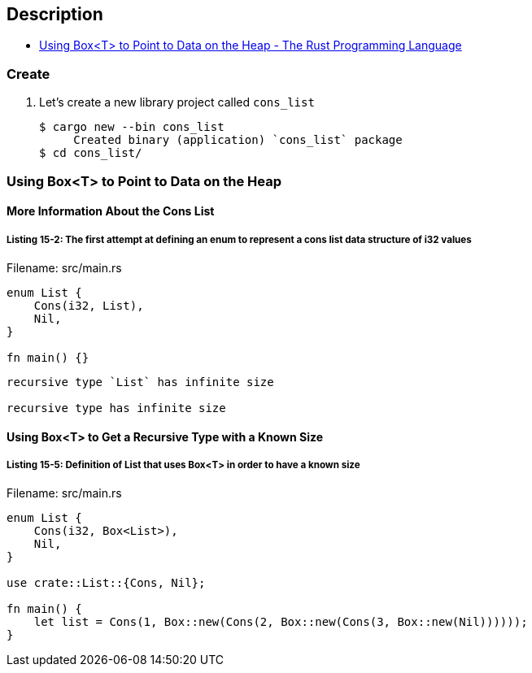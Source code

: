 == Description

* https://doc.rust-lang.org/book/ch15-01-box.html[Using Box<T> to Point to Data on the Heap - The Rust Programming Language^]

=== Create

. Let’s create a new library project called `cons_list`
+
[source,console]
----
$ cargo new --bin cons_list
     Created binary (application) `cons_list` package
$ cd cons_list/
----

=== Using Box<T> to Point to Data on the Heap

==== More Information About the Cons List

===== Listing 15-2: The first attempt at defining an enum to represent a cons list data structure of i32 values

[source,rust]
.Filename: src/main.rs
----
enum List {
    Cons(i32, List),
    Nil,
}

fn main() {}
----

----
recursive type `List` has infinite size

recursive type has infinite size
----

==== Using Box<T> to Get a Recursive Type with a Known Size

===== Listing 15-5: Definition of List that uses Box<T> in order to have a known size

[source,rust]
.Filename: src/main.rs
----
enum List {
    Cons(i32, Box<List>),
    Nil,
}

use crate::List::{Cons, Nil};

fn main() {
    let list = Cons(1, Box::new(Cons(2, Box::new(Cons(3, Box::new(Nil))))));
}
----
